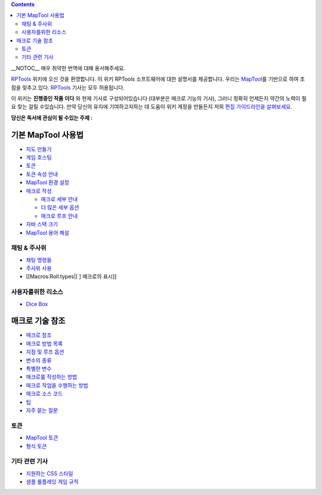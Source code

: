 .. contents::
   :depth: 3
..

__NOTOC__ 매우 취약한 번역에 대해 용서해주세요.

`RPTools <http://www.rptools.net>`__ 위키에 오신 것을 환영합니다. 이
위키 RPTools 소프트웨어에 대한 설명서를 제공합니다. 우리는
`MapTool <http://www.rptools.net/index.php?page=maptool>`__\ 를 기반으로
하여 초점을 맞추고 있다. `RPTools <http://www.rptools.net>`__ 기사는
모두 허용됩니다.

이 위키는 **진행중인 작품 이다** 와 현재 기사로 구성되어있습니다
(대부분은 매크로 기능의 기사), 그러니 정확히 언제든지 약간의 노력이 필요
찾는 걸릴 수있습니다. 만약 당신의 유지에 기여하고자하는 데 도움이 위키
계정을 만들든지 저희 `편집 가이드라인을 살펴보세요 <Editor>`__.

\ **당신은 독서에 관심이 될 수있는 주제 :**\ 

.. _기본_maptool_사용법:

기본 MapTool 사용법
===================

-  `지도 만들기 <Introduction_to_Mapping>`__
-  `게임 호스팅 <Introduction_to_Game_Hosting>`__
-  `토큰 <Introduction_to_Tokens>`__
-  `토큰 속성 안내 <Introduction_to_Properties>`__
-  `MapTool 환경 설정 <MapTool_Preferences>`__
-  `매크로 작성 <Introduction_to_Macro_Writing>`__

   -  `매크로 세부 안내 <Introduction_to_Macro_Branching>`__
   -  `더 많은 세부 옵션 <More_Branching_Options>`__
   -  `매크로 루프 안내 <Introduction_to_Macro_Loops>`__

-  `자바 스택 크기 <Stack_Size>`__
-  `MapTool 용어 해설 <Glossary>`__

.. _채팅_주사위:

채팅 & 주사위
-------------

-  `채팅 명령들 <Chat_Commands>`__
-  `주사위 사용 <Dice_Expressions>`__
-  [[Macros:Roll:types|[ ] 매크로의 표시]]

.. _사용자를위한_리소스:

사용자를위한 리소스
-------------------

-  `Dice Box <Dice_Box>`__

 

.. _매크로_기술_참조:

매크로 기술 참조
================

-  `매크로 참조 <:Category:Macro>`__
-  `매크로 방법 목록 <:Category:Macro_Function>`__
-  `지점 및 루프 옵션 <Macros:Branching_and_Looping>`__
-  `변수의 종류 <Variable_Types>`__
-  `특별한 변수 <:Category:Special_Variable>`__
-  `매크로를 작성하는 방법 <:Category:Tutorial>`__
-  `매크로 작업을 수행하는 방법 <:Category:How_To>`__
-  `매크로 소스 코드 <:Category:Cookbook>`__
-  `팁 <Macro_Tips_and_Tricks>`__
-  `자주 묻는 질문 <Macro_FAQ>`__

토큰
----

-  `MapTool 토큰 <Token>`__
-  `형식 토큰 <Token_Types>`__

.. _기타_관련_기사:

기타 관련 기사
--------------

-  `지원하는 CSS 스타일 <Supported_CSS_Styles>`__
-  `샘플 롤플레잉 게임 규칙 <Sample_Ruleset>`__

.. raw:: mediawiki

   {{Languages|Main Page}}
